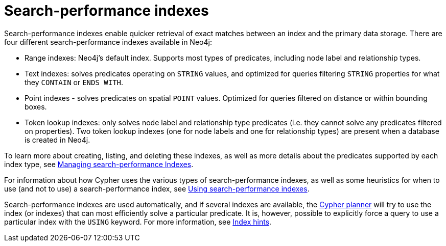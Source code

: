 :description: Overview of the search-performance indexes available in Neo4j.
= Search-performance indexes

Search-performance indexes enable quicker retrieval of exact matches between an index and the primary data storage.
There are four different search-performance indexes available in Neo4j:

* Range indexes: Neo4j’s default index.
Supports most types of predicates, including node label and relationship types.

* Text indexes: solves predicates operating on `STRING` values, and optimized for queries filtering `STRING` properties for what they `CONTAIN` or `ENDS WITH`.

* Point indexes - solves predicates on spatial `POINT` values.
Optimized for queries filtered on distance or within bounding boxes.

* Token lookup indexes: only solves node label and relationship type predicates (i.e. they cannot solve any predicates filtered on properties).
Two token lookup indexes (one for node labels and one for relationship types) are present when a database is created in Neo4j.

To learn more about creating, listing, and deleting these indexes, as well as more details about the predicates supported by each index type, see xref:indexes/indexes-for-search-performance.adoc[Managing search-performance Indexes].

For information about how Cypher uses the various types of search-performance indexes, as well as some heuristics for when to use (and not to use) a search-performance index, see xref:indexes/using-indexes.adoc[Using search-performance indexes].

Search-performance indexes are used automatically, and if several indexes are available, the xref:planning-and-tuning/execution-plans.adoc[Cypher planner] will try to use the index (or indexes) that can most efficiently solve a particular predicate.
It is, however, possible to explicitly force a query to use a particular index with the `USING` keyword. For more information, see xref:indexes/index-hints.adoc[Index hints].
